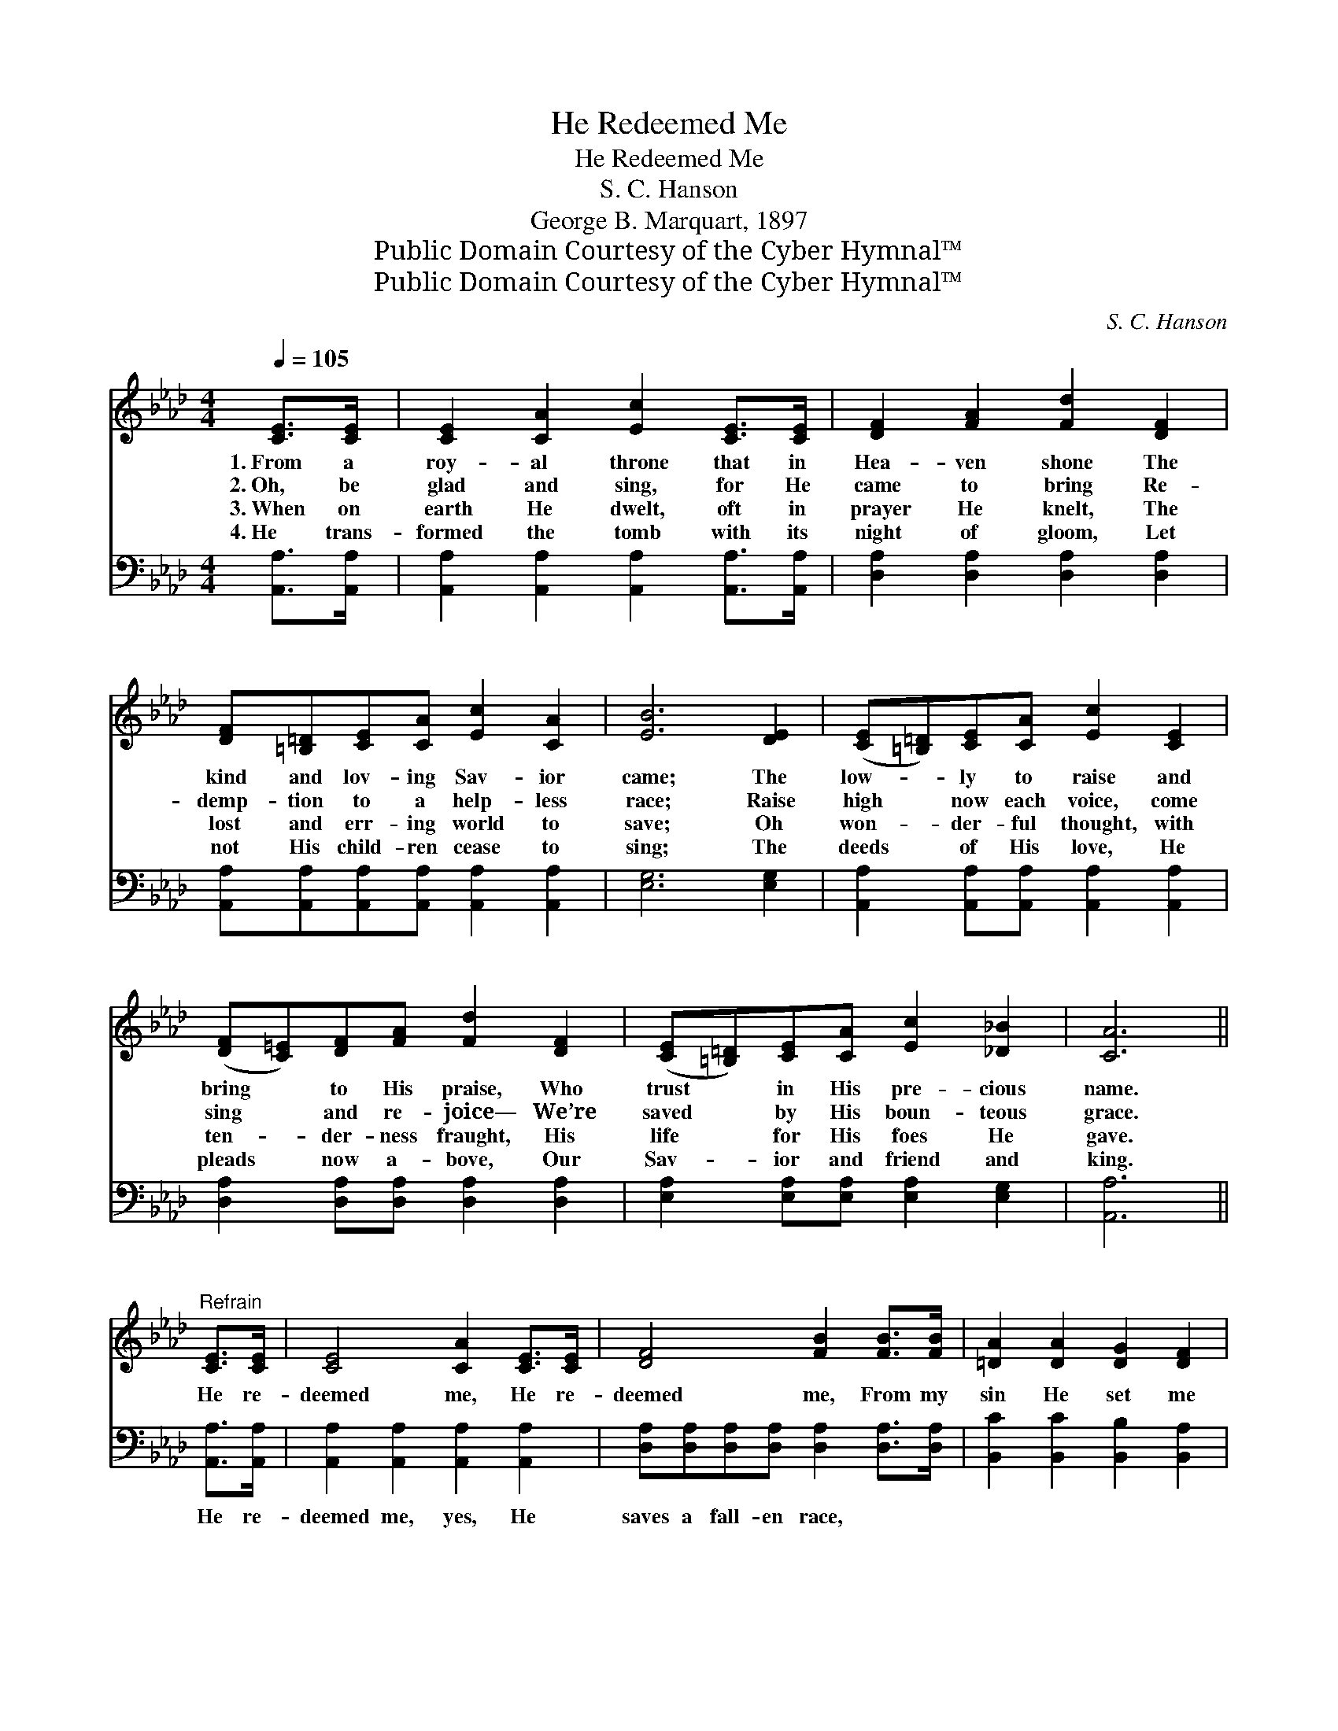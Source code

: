 X:1
T:He Redeemed Me
T:He Redeemed Me
T:S. C. Hanson
T:George B. Marquart, 1897
T:Public Domain Courtesy of the Cyber Hymnal™
T:Public Domain Courtesy of the Cyber Hymnal™
C:S. C. Hanson
Z:Public Domain
Z:Courtesy of the Cyber Hymnal™
%%score ( 1 2 ) 3
L:1/8
Q:1/4=105
M:4/4
K:Ab
V:1 treble 
V:2 treble 
V:3 bass 
V:1
 [CE]>[CE] | [CE]2 [CA]2 [Ec]2 [CE]>[CE] | [DF]2 [FA]2 [Fd]2 [DF]2 | %3
w: 1.~From a|roy- al throne that in|Hea- ven shone The|
w: 2.~Oh, be|glad and sing, for He|came to bring Re-|
w: 3.~When on|earth He dwelt, oft in|prayer He knelt, The|
w: 4.~He trans-|formed the tomb with its|night of gloom, Let|
 [DF][=B,=D][CE][CA] [Ec]2 [CA]2 | [EB]6 [DE]2 | ([CE][=B,=D])[CE][CA] [Ec]2 [CE]2 | %6
w: kind and lov- ing Sav- ior|came; The|low- * ly to raise and|
w: demp- tion to a help- less|race; Raise|high * now each voice, come|
w: lost and err- ing world to|save; Oh|won- * der- ful thought, with|
w: not His child- ren cease to|sing; The|deeds * of His love, He|
 ([DF][C=E])[DF][FA] [Fd]2 [DF]2 | ([CE][=B,=D])[CE][CA] [Ec]2 [_D_B]2 | [CA]6 || %9
w: bring * to His praise, Who|trust * in His pre- cious|name.|
w: sing * and re- joice— We’re|saved * by His boun- teous|grace.|
w: ten- * der- ness fraught, His|life * for His foes He|gave.|
w: pleads * now a- bove, Our|Sav- * ior and friend and|king.|
"^Refrain" [CE]>[CE] | [CE]4 [CA]2 [CE]>[CE] | [DF]4 [FB]2 [FB]>[FB] | [=DA]2 [DA]2 [DG]2 [DF]2 | %13
w: ||||
w: He re-|deemed me, He re-|deemed me, From my|sin He set me|
w: ||||
w: ||||
 E6 [DE]>[DE] | [CE]4 [CA]2 [CE]>[CE] | [DF]4 [FB]2 [DF]>[DF] | %16
w: |||
w: free! He re-|deemed me, He re-|deemed me, He re-|
w: |||
w: |||
 ([CE][=B,=D])[CE][CA] [Ec]2 [_D_B]2 | [CA]6 |] %18
w: ||
w: deemed * me on Cal- va-|ry.|
w: ||
w: ||
V:2
 x2 | x8 | x8 | x8 | x8 | x8 | x8 | x8 | x6 || x2 | x8 | x8 | x8 | E6 x2 | x8 | x8 | x8 | x6 |] %18
V:3
 [A,,A,]>[A,,A,] | [A,,A,]2 [A,,A,]2 [A,,A,]2 [A,,A,]>[A,,A,] | [D,A,]2 [D,A,]2 [D,A,]2 [D,A,]2 | %3
w: ~ ~|~ ~ ~ ~ ~|~ ~ ~ ~|
 [A,,A,][A,,A,][A,,A,][A,,A,] [A,,A,]2 [A,,A,]2 | [E,G,]6 [E,G,]2 | %5
w: ~ ~ ~ ~ ~ ~|~ ~|
 [A,,A,]2 [A,,A,][A,,A,] [A,,A,]2 [A,,A,]2 | [D,A,]2 [D,A,][D,A,] [D,A,]2 [D,A,]2 | %7
w: ~ ~ ~ ~ ~|~ ~ ~ ~ ~|
 [E,A,]2 [E,A,][E,A,] [E,A,]2 [E,G,]2 | [A,,A,]6 || [A,,A,]>[A,,A,] | %10
w: ~ ~ ~ ~ ~|~|He re-|
 [A,,A,]2 [A,,A,]2 [A,,A,]2 [A,,A,]2 | [D,A,][D,A,][D,A,][D,A,] [D,A,]2 [D,A,]>[D,A,] | %12
w: deemed me, yes, He|saves a fall- en race, ~ ~|
 [B,,C]2 [B,,C]2 [B,,B,]2 [B,,A,]2 | [E,G,]6 [E,G,]>[E,G,] | %14
w: ~ ~ ~ ~|~ He re-|
 [A,,A,]2 [A,,A,]2 [A,,A,]2 [A,,A,]>[A,,A,] | [D,A,]2 [D,A,][D,A,] [D,A,]2 [D,A,]>[D,A,] | %16
w: deemed me, yes, I am|saved by His grace, * *|
 [E,A,]2 [E,A,][E,A,] [E,A,]2 [E,G,]2 | [A,,A,]6 |] %18
w: ||


